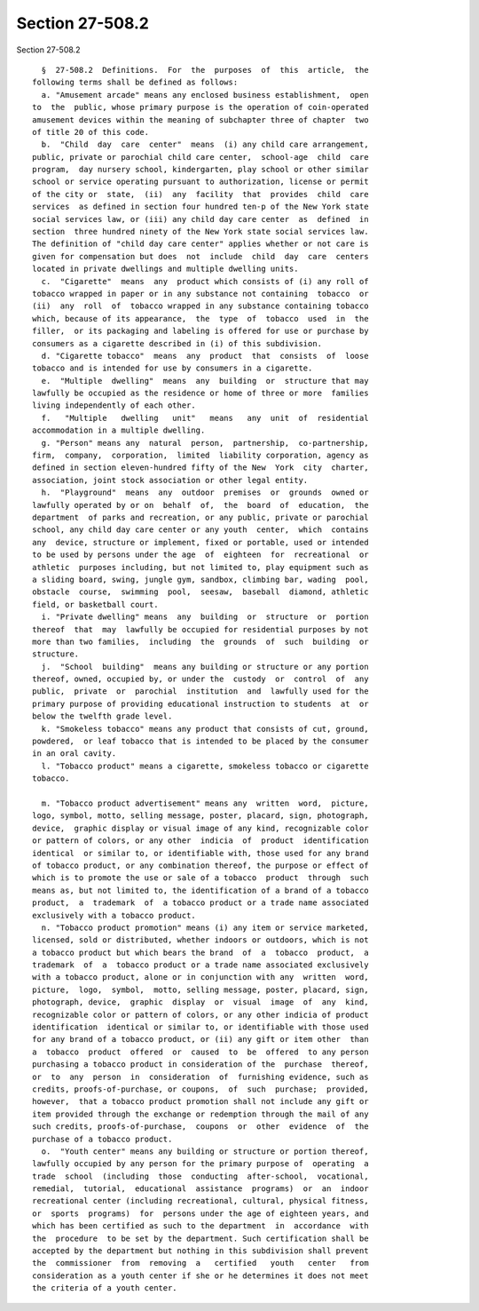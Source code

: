 Section 27-508.2
================

Section 27-508.2 ::    
        
     
        §  27-508.2  Definitions.  For  the  purposes  of  this  article,  the
      following terms shall be defined as follows:
        a. "Amusement arcade" means any enclosed business establishment,  open
      to  the  public, whose primary purpose is the operation of coin-operated
      amusement devices within the meaning of subchapter three of chapter  two
      of title 20 of this code.
        b.  "Child  day  care  center"  means  (i) any child care arrangement,
      public, private or parochial child care center,  school-age  child  care
      program,  day nursery school, kindergarten, play school or other similar
      school or service operating pursuant to authorization, license or permit
      of the city or  state,  (ii)  any  facility  that  provides  child  care
      services  as defined in section four hundred ten-p of the New York state
      social services law, or (iii) any child day care center  as  defined  in
      section  three hundred ninety of the New York state social services law.
      The definition of "child day care center" applies whether or not care is
      given for compensation but does  not  include  child  day  care  centers
      located in private dwellings and multiple dwelling units.
        c.  "Cigarette"  means  any  product which consists of (i) any roll of
      tobacco wrapped in paper or in any substance not containing  tobacco  or
      (ii)  any  roll  of  tobacco wrapped in any substance containing tobacco
      which, because of its appearance,  the  type  of  tobacco  used  in  the
      filler,  or its packaging and labeling is offered for use or purchase by
      consumers as a cigarette described in (i) of this subdivision.
        d. "Cigarette tobacco"  means  any  product  that  consists  of  loose
      tobacco and is intended for use by consumers in a cigarette.
        e.  "Multiple  dwelling"  means  any  building  or  structure that may
      lawfully be occupied as the residence or home of three or more  families
      living independently of each other.
        f.   "Multiple   dwelling   unit"   means   any  unit  of  residential
      accommodation in a multiple dwelling.
        g. "Person" means any  natural  person,  partnership,  co-partnership,
      firm,  company,  corporation,  limited  liability corporation, agency as
      defined in section eleven-hundred fifty of the New  York  city  charter,
      association, joint stock association or other legal entity.
        h.  "Playground"  means  any  outdoor  premises  or  grounds  owned or
      lawfully operated by or on  behalf  of,  the  board  of  education,  the
      department  of parks and recreation, or any public, private or parochial
      school, any child day care center or any youth  center,  which  contains
      any  device, structure or implement, fixed or portable, used or intended
      to be used by persons under the age  of  eighteen  for  recreational  or
      athletic  purposes including, but not limited to, play equipment such as
      a sliding board, swing, jungle gym, sandbox, climbing bar, wading  pool,
      obstacle  course,  swimming  pool,  seesaw,  baseball  diamond, athletic
      field, or basketball court.
        i. "Private dwelling" means  any  building  or  structure  or  portion
      thereof  that  may  lawfully be occupied for residential purposes by not
      more than two families,  including  the  grounds  of  such  building  or
      structure.
        j.  "School  building"  means any building or structure or any portion
      thereof, owned, occupied by, or under the  custody  or  control  of  any
      public,  private  or  parochial  institution  and  lawfully used for the
      primary purpose of providing educational instruction to students  at  or
      below the twelfth grade level.
        k. "Smokeless tobacco" means any product that consists of cut, ground,
      powdered,  or leaf tobacco that is intended to be placed by the consumer
      in an oral cavity.
        l. "Tobacco product" means a cigarette, smokeless tobacco or cigarette
      tobacco.
    
        m. "Tobacco product advertisement" means any  written  word,  picture,
      logo, symbol, motto, selling message, poster, placard, sign, photograph,
      device,  graphic display or visual image of any kind, recognizable color
      or pattern of colors, or any other  indicia  of  product  identification
      identical  or similar to, or identifiable with, those used for any brand
      of tobacco product, or any combination thereof, the purpose or effect of
      which is to promote the use or sale of a tobacco  product  through  such
      means as, but not limited to, the identification of a brand of a tobacco
      product,  a  trademark  of  a tobacco product or a trade name associated
      exclusively with a tobacco product.
        n. "Tobacco product promotion" means (i) any item or service marketed,
      licensed, sold or distributed, whether indoors or outdoors, which is not
      a tobacco product but which bears the brand  of  a  tobacco  product,  a
      trademark  of  a  tobacco product or a trade name associated exclusively
      with a tobacco product, alone or in conjunction with any  written  word,
      picture,  logo,  symbol,  motto, selling message, poster, placard, sign,
      photograph, device,  graphic  display  or  visual  image  of  any  kind,
      recognizable color or pattern of colors, or any other indicia of product
      identification  identical or similar to, or identifiable with those used
      for any brand of a tobacco product, or (ii) any gift or item other  than
      a  tobacco  product  offered  or  caused  to  be  offered  to any person
      purchasing a tobacco product in consideration of the  purchase  thereof,
      or  to  any  person  in  consideration  of  furnishing evidence, such as
      credits, proofs-of-purchase, or coupons,  of  such  purchase;  provided,
      however,  that a tobacco product promotion shall not include any gift or
      item provided through the exchange or redemption through the mail of any
      such credits, proofs-of-purchase,  coupons  or  other  evidence  of  the
      purchase of a tobacco product.
        o.  "Youth center" means any building or structure or portion thereof,
      lawfully occupied by any person for the primary purpose of  operating  a
      trade  school  (including  those  conducting  after-school,  vocational,
      remedial,  tutorial,  educational  assistance  programs)  or  an  indoor
      recreational center (including recreational, cultural, physical fitness,
      or  sports  programs)  for  persons under the age of eighteen years, and
      which has been certified as such to the department  in  accordance  with
      the  procedure  to be set by the department. Such certification shall be
      accepted by the department but nothing in this subdivision shall prevent
      the  commissioner  from  removing  a   certified   youth   center   from
      consideration as a youth center if she or he determines it does not meet
      the criteria of a youth center.
    
    
    
    
    
    
    